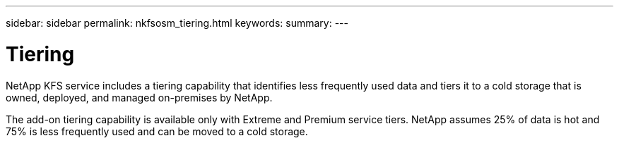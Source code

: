 ---
sidebar: sidebar
permalink: nkfsosm_tiering.html
keywords:
summary:
---

= Tiering
:hardbreaks:
:nofooter:
:icons: font
:linkattrs:
:imagesdir: ./media/

//
// This file was created with NDAC Version 2.0 (August 17, 2020)
//
// 2020-10-08 17:14:48.062540
//

[.lead]
NetApp KFS service includes a tiering capability that identifies less frequently used data and tiers it to a cold storage that is owned, deployed, and managed on-premises by NetApp.

The add-on tiering capability is available only with Extreme and Premium service tiers. NetApp assumes 25% of data is hot and 75% is less frequently used and can be moved to a cold storage.
